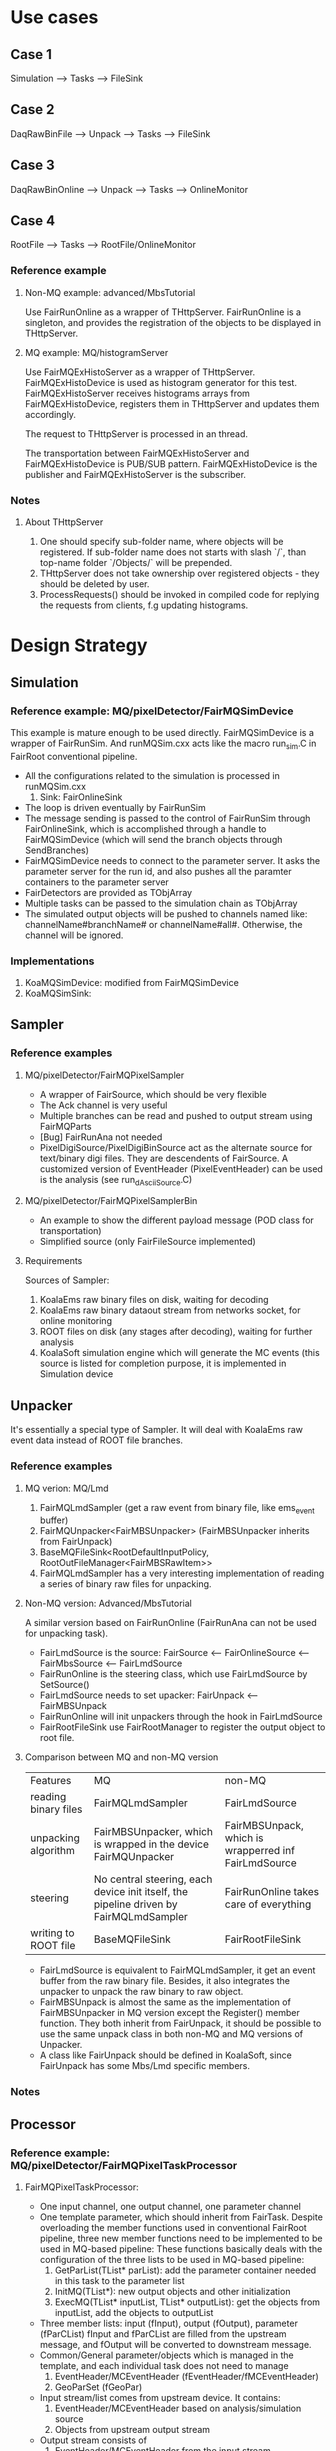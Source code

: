 * Use cases
** Case 1
   Simulation --> Tasks --> FileSink

** Case 2
   DaqRawBinFile --> Unpack --> Tasks --> FileSink

** Case 3
   DaqRawBinOnline --> Unpack --> Tasks --> OnlineMonitor

** Case 4
   RootFile --> Tasks --> RootFile/OnlineMonitor

*** Reference example
**** Non-MQ example: advanced/MbsTutorial
     Use FairRunOnline as a wrapper of THttpServer. FairRunOnline is a singleton, and provides the registration of the objects
     to be displayed in THttpServer.

**** MQ example: MQ/histogramServer
     Use FairMQExHistoServer as a wrapper of THttpServer. FairMQExHistoDevice is used as histogram generator for this test.
     FairMQExHistoServer receives histograms arrays from FairMQExHistoDevice, registers them in THttpServer and updates them accordingly.

     The request to THttpServer is processed in an thread.

     The transportation between FairMQExHistoServer and FairMQExHistoDevice is PUB/SUB pattern.
     FairMQExHistoDevice is the publisher and FairMQExHistoServer is the subscriber.

*** Notes
**** About THttpServer
     1. One should specify sub-folder name, where objects will be registered. If sub-folder name does not starts with slash `/`, than top-name folder `/Objects/` will be prepended.
     2. THttpServer does not take ownership over registered objects - they should be deleted by user.
     3. ProcessRequests() should be invoked in compiled code for replying the requests from clients, f.g updating histograms.
  
*  Design Strategy
** Simulation
*** Reference example: MQ/pixelDetector/FairMQSimDevice
    This example is mature enough to be used directly. FairMQSimDevice is a wrapper of FairRunSim.
    And runMQSim.cxx acts like the macro run_sim.C in FairRoot conventional pipeline.

    * All the configurations related to the simulation is processed in runMQSim.cxx
      1) Sink: FairOnlineSink
    * The loop is driven eventually by FairRunSim
    * The message sending is passed to the control of FairRunSim through FairOnlineSink, which is accomplished through
      a handle to FairMQSimDevice (which will send the branch objects through SendBranches)
    * FairMQSimDevice needs to connect to the parameter server. It asks the parameter server for the run id, and also pushes all the paramter containers to the parameter server
    * FairDetectors are provided as TObjArray
    * Multiple tasks can be passed to the simulation chain as TObjArray
    * The simulated output objects will be pushed to channels named like: channelName#branchName# or channelName#all#. 
      Otherwise, the channel will be ignored.

*** Implementations
    1. KoaMQSimDevice: modified from FairMQSimDevice
    2. KoaMQSimSink:

** Sampler
*** Reference examples
**** MQ/pixelDetector/FairMQPixelSampler
     * A wrapper of FairSource, which should be very flexible
     * The Ack channel is very useful
     * Multiple branches can be read and pushed to output stream using FairMQParts
     * [Bug] FairRunAna not needed
     * PixelDigiSource/PixelDigiBinSource act as the alternate source for text/binary digi files.
       They are descendents of FairSource. A customized version of EventHeader (PixelEventHeader) can be used is the analysis (see run_dAsciiSource.C)

**** MQ/pixelDetector/FairMQPixelSamplerBin
     * An example to show the different payload message (POD class for transportation)
     * Simplified source (only FairFileSource implemented)

**** Requirements
     Sources of Sampler:
     1. KoalaEms raw binary files on disk, waiting for decoding
     2. KoalaEms raw binary dataout stream from networks socket, for online monitoring
     3. ROOT files on disk (any stages after decoding), waiting for further analysis
     4. KoalaSoft simulation engine which will generate the MC events (this source is listed for completion purpose, it is implemented in Simulation device
     
** Unpacker
   It's essentially a special type of Sampler. It will deal with KoalaEms raw event data instead of ROOT file branches.

*** Reference examples
**** MQ verion: MQ/Lmd
     1. FairMQLmdSampler (get a raw event from binary file, like ems_event buffer)
     2. FairMQUnpacker<FairMBSUnpacker> (FairMBSUnpacker inherits from FairUnpack)
     3. BaseMQFileSink<RootDefaultInputPolicy, RootOutFileManager<FairMBSRawItem>>
     4. FairMQLmdSampler has a very interesting implementation of reading a series of binary raw files for unpacking.
    
**** Non-MQ version: Advanced/MbsTutorial 
     A similar version based on FairRunOnline (FairRunAna can not be used for unpacking task).

     * FairLmdSource is the source: FairSource <-- FairOnlineSource <-- FairMbsSource <-- FairLmdSource
     * FairRunOnline is the steering class, which use FairLmdSource by SetSource()
     * FairLmdSource needs to set upacker: FairUnpack <-- FairMBSUnpack
     * FairRunOnline will init unpackers through the hook in FairLmdSource
     * FairRootFileSink use FairRootManager to register the output object to root file.
       
**** Comparison between MQ and non-MQ version
    | Features             | MQ                                                                                    | non-MQ                                               |
    | reading binary files | FairMQLmdSampler                                                                      | FairLmdSource                                        |
    | unpacking algorithm  | FairMBSUnpacker, which is wrapped in the device FairMQUnpacker                        | FairMBSUnpack, which is wrapperred inf FairLmdSource |
    | steering             | No central steering, each device init itself, the pipeline driven by FairMQLmdSampler | FairRunOnline takes care of everything               |
    | writing to ROOT file | BaseMQFileSink                                                                        | FairRootFileSink                                  |

    * FairLmdSource is equivalent to FairMQLmdSampler, it get an event buffer from the raw binary file. Besides, it also integrates
      the unpacker to unpack the raw binary to raw object.
    * FairMBSUnpack is almost the same as the implementation of FairMBSUnpacker in MQ version except the Register() member function.
      They both inherit from FairUnpack, it should be possible to use the same unpack class in both non-MQ and MQ versions of Unpacker.
    * A class like FairUnpack should be defined in KoalaSoft, since FairUnpack has some Mbs/Lmd specific members.

*** Notes


** Processor
*** Reference example: MQ/pixelDetector/FairMQPixelTaskProcessor
**** FairMQPixelTaskProcessor:
     * One input channel, one output channel, one parameter channel
     * One template parameter, which should inherit from FairTask.
       Despite overloading the member functions used in conventional FairRoot pipeline, three new member functions need to be implemented to be used in MQ-based pipeline:
       These functions basically deals with the configuration of the three lists to be used in MQ-based pipeline:
       1) GetParList(TList* parList): add the parameter container needed in this task to the parameter list
       2) InitMQ(TList*): new output objects and other initialization
       3) ExecMQ(TList* inputList, TList* outputList): get the objects from inputList, add the objects to outputList
     * Three member lists: input (fInput), output (fOutput), parameter (fParCList)
       fInput and fParCList are filled from the upstream message, and fOutput will be converted to downstream message.
     * Common/General parameter/objects which is managed in the template, and each individual task does not need to manage
       1) EventHeader/MCEventHeader (fEventHeader/fMCEventHeader)
       2) GeoParSet (fGeoPar)
     * Input stream/list comes from upstream device. It contains:
       1) EventHeader/MCEventHeader based on analysis/simulation source
       2) Objects from upstream output stream
     * Output stream consists of
       1) EventHeader/MCEventHeader from the input stream
       2) One object from the input stream (i.e. fDataToKeep)
       3) New objects generated in this task
     * The conventional pipeline implementation of the FairTask is independent from the MQ-based implementation.
       But both of them are wrapped in the same FairTask, so that the same task class can be used in both pipelines without any change of the code.
     * FairGeoParSet is managed in FairMQPixelTaskProcessor, so individual task needs not to consider about it, just use it ( through gGeoManager)

*** TODO [Bug] UpdateParameters may have a bug relating to undeleted old parameter container after updating
*** TODO [Bug] In ProcessData, the cloned objectToKeep is never deleted, which may bring memory overflow.
     
    
*** Notes
    1. Scripting graphics:
       * Artist-mode & Ditaa
       * PlantUML
       * Graphivz
       * AsciiDoc
** Sink
**** MQ/pixelDetector/FairMQPixelFileSink is too specific for Pixel example


** Parameter Server
   Use the default FairRoot ParameterMQServer.

** TODO Histogram Server
   Based on THttpServer. Work in subscription mode, using bind method. 
   Receive histograms from any tasks, and categarize them in THttpServer.
   
** GUI Controller?? And Ack channel ??
** Optimization of Serialization & Deserializatioin (i.e. Message payload design)

